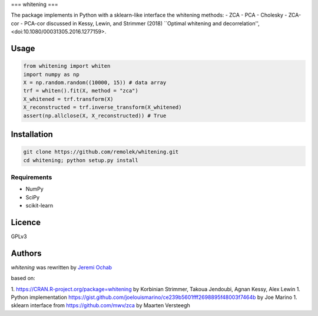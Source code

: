 ===
whitening
===

The package implements in Python with a sklearn-like interface the whitening methods:
- ZCA
- PCA
- Cholesky
- ZCA-cor
- PCA-cor
discussed in Kessy, Lewin, and Strimmer (2018) ``Optimal whitening and decorrelation'', <doi:10.1080/00031305.2016.1277159>.

Usage
-----

.. code:: python

    from whitening import whiten
    import numpy as np
    X = np.random.random((10000, 15)) # data array
    trf = whiten().fit(X, method = "zca")
    X_whitened = trf.transform(X)
    X_reconstructed = trf.inverse_transform(X_whitened)
    assert(np.allclose(X, X_reconstructed)) # True


Installation
------------

.. code:: bash

    git clone https://github.com/remolek/whitening.git
    cd whitening; python setup.py install

Requirements
^^^^^^^^^^^^

- NumPy
- SciPy
- scikit-learn


Licence
-------
GPLv3

Authors
-------

`whitening` was rewritten by `Jeremi Ochab <jeremi.ochab@uj.edu.pl>`_

based on:

1. https://CRAN.R-project.org/package=whitening by Korbinian Strimmer, Takoua Jendoubi, Agnan Kessy, Alex Lewin
1. Python implementation https://gist.github.com/joelouismarino/ce239b5601fff2698895f48003f7464b by Joe Marino
1. sklearn interface from https://github.com/mwv/zca by Maarten Versteegh

